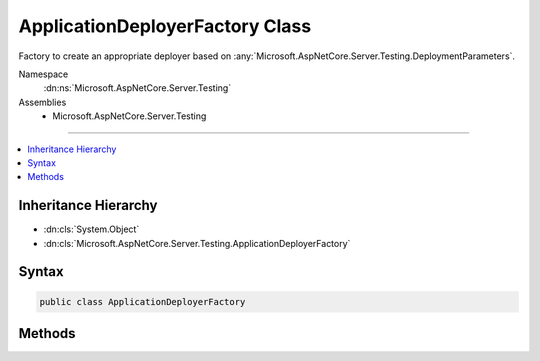 

ApplicationDeployerFactory Class
================================






Factory to create an appropriate deployer based on :any:`Microsoft.AspNetCore.Server.Testing.DeploymentParameters`\.


Namespace
    :dn:ns:`Microsoft.AspNetCore.Server.Testing`
Assemblies
    * Microsoft.AspNetCore.Server.Testing

----

.. contents::
   :local:



Inheritance Hierarchy
---------------------


* :dn:cls:`System.Object`
* :dn:cls:`Microsoft.AspNetCore.Server.Testing.ApplicationDeployerFactory`








Syntax
------

.. code-block:: csharp

    public class ApplicationDeployerFactory








.. dn:class:: Microsoft.AspNetCore.Server.Testing.ApplicationDeployerFactory
    :hidden:

.. dn:class:: Microsoft.AspNetCore.Server.Testing.ApplicationDeployerFactory

Methods
-------

.. dn:class:: Microsoft.AspNetCore.Server.Testing.ApplicationDeployerFactory
    :noindex:
    :hidden:

    
    .. dn:method:: Microsoft.AspNetCore.Server.Testing.ApplicationDeployerFactory.Create(Microsoft.AspNetCore.Server.Testing.DeploymentParameters, Microsoft.Extensions.Logging.ILogger)
    
        
    
        
        Creates a deployer instance based on settings in :any:`Microsoft.AspNetCore.Server.Testing.DeploymentParameters`\.
    
        
    
        
        :type deploymentParameters: Microsoft.AspNetCore.Server.Testing.DeploymentParameters
    
        
        :type logger: Microsoft.Extensions.Logging.ILogger
        :rtype: Microsoft.AspNetCore.Server.Testing.IApplicationDeployer
    
        
        .. code-block:: csharp
    
            public static IApplicationDeployer Create(DeploymentParameters deploymentParameters, ILogger logger)
    

